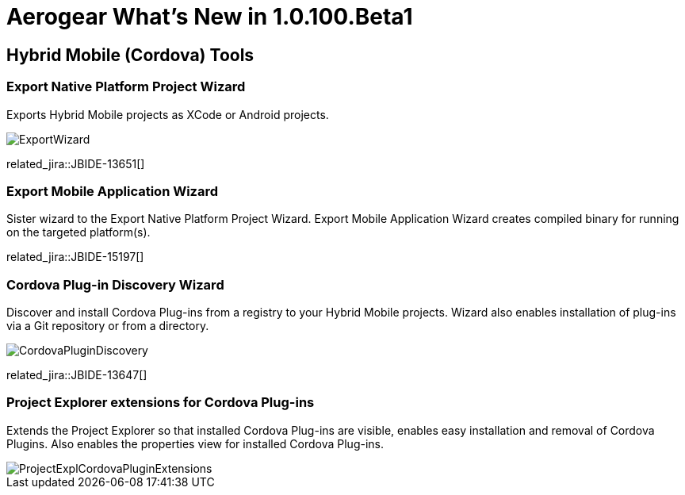 = Aerogear What's New in 1.0.100.Beta1
:page-layout: whatsnew
:page-component_id: aerogear
:page-component_version: 1.0.100.Beta1
:page-product_id: jbt_core
:page-product_version: 4.1.1.Beta1

== Hybrid Mobile (Cordova) Tools
=== Export Native Platform Project Wizard 	

Exports Hybrid Mobile projects as XCode or Android projects.

image::./images/1.0.100.Beta1/ExportWizard.png[]

related_jira::JBIDE-13651[]

=== Export Mobile Application Wizard 	

Sister wizard to the Export Native Platform Project Wizard. Export Mobile Application Wizard creates compiled binary for running on the targeted platform(s).

related_jira::JBIDE-15197[]

=== Cordova Plug-in Discovery Wizard 	

Discover and install Cordova Plug-ins from a registry to your Hybrid Mobile projects. Wizard also enables installation of plug-ins via a Git repository or from a directory.

image::./images/1.0.100.Beta1/CordovaPluginDiscovery.png[]

related_jira::JBIDE-13647[]

=== Project Explorer extensions for Cordova Plug-ins 	

Extends the Project Explorer so that installed Cordova Plug-ins are visible, enables easy installation and removal of Cordova Plugins. Also enables the properties view for installed Cordova Plug-ins.

image::./images/1.0.100.Beta1/ProjectExplCordovaPluginExtensions.png[]

